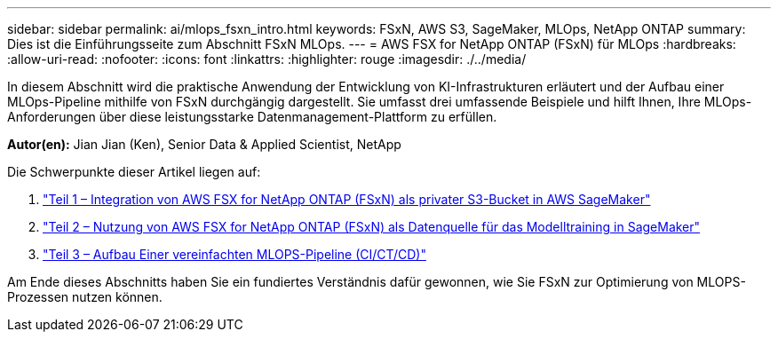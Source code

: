 ---
sidebar: sidebar 
permalink: ai/mlops_fsxn_intro.html 
keywords: FSxN, AWS S3, SageMaker, MLOps, NetApp ONTAP 
summary: Dies ist die Einführungsseite zum Abschnitt FSxN MLOps. 
---
= AWS FSX for NetApp ONTAP (FSxN) für MLOps
:hardbreaks:
:allow-uri-read: 
:nofooter: 
:icons: font
:linkattrs: 
:highlighter: rouge
:imagesdir: ./../media/


[role="lead"]
In diesem Abschnitt wird die praktische Anwendung der Entwicklung von KI-Infrastrukturen erläutert und der Aufbau einer MLOps-Pipeline mithilfe von FSxN durchgängig dargestellt. Sie umfasst drei umfassende Beispiele und hilft Ihnen, Ihre MLOps-Anforderungen über diese leistungsstarke Datenmanagement-Plattform zu erfüllen.

*Autor(en):*
Jian Jian (Ken), Senior Data & Applied Scientist, NetApp

Die Schwerpunkte dieser Artikel liegen auf:

. link:./mlops_fsxn_s3_integration.html["Teil 1 – Integration von AWS FSX for NetApp ONTAP (FSxN) als privater S3-Bucket in AWS SageMaker"]
. link:./mlops_fsxn_sagemaker_integration_training.html["Teil 2 – Nutzung von AWS FSX for NetApp ONTAP (FSxN) als Datenquelle für das Modelltraining in SageMaker"]
. link:./mlops_fsxn_cictcd.html["Teil 3 – Aufbau Einer vereinfachten MLOPS-Pipeline (CI/CT/CD)"]


Am Ende dieses Abschnitts haben Sie ein fundiertes Verständnis dafür gewonnen, wie Sie FSxN zur Optimierung von MLOPS-Prozessen nutzen können.
